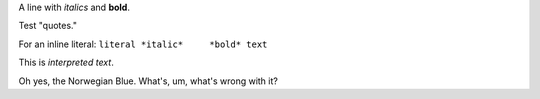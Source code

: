 .. $Id$

A line with *italics* and **bold**.

Test "quotes."

For an inline literal: ``literal *italic*     *bold* text``

This is `interpreted text`.

Oh yes, the _`Norwegian Blue`.  What's, um, what's wrong with it?


